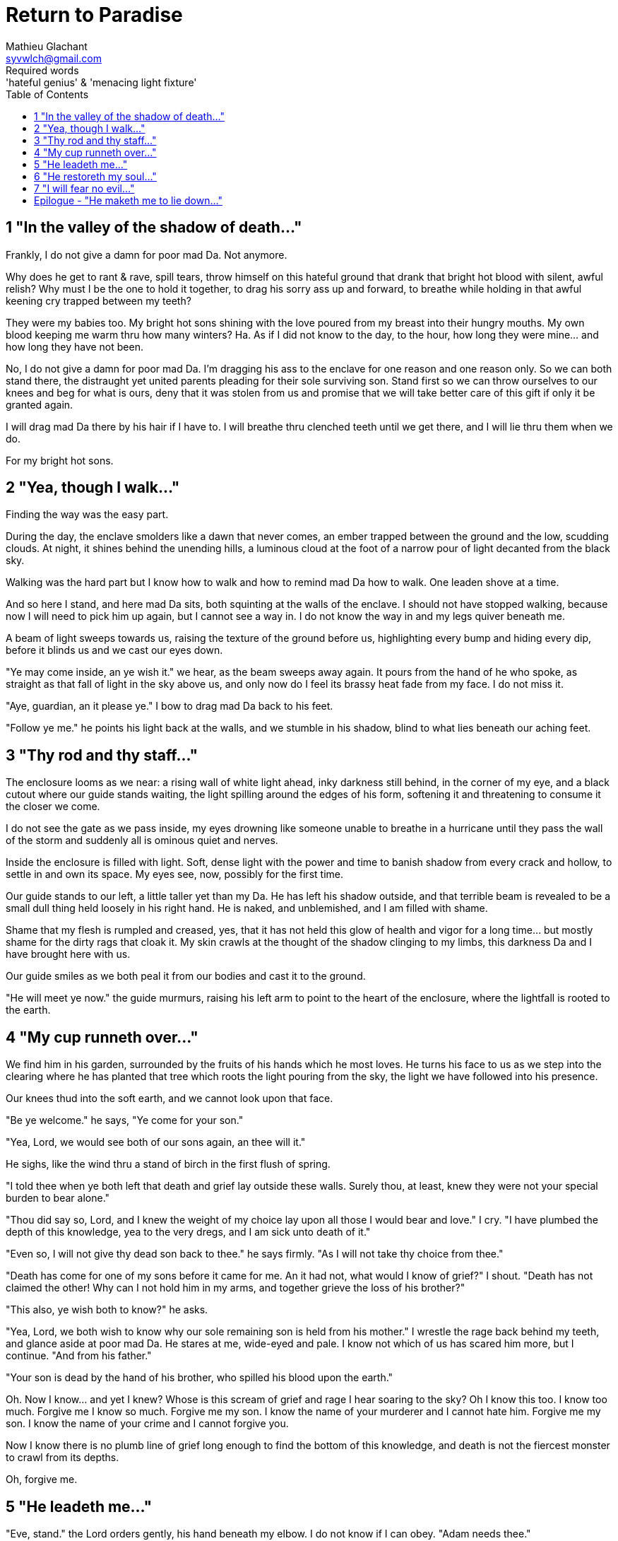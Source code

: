 = Return to Paradise
Mathieu Glachant <syvwlch@gmail.com>
Required words: 'hateful genius' & 'menacing light fixture'
:toc:

== 1 "In the valley of the shadow of death..."
// Establish dramatis personae.

Frankly, I do not give a damn for poor mad Da. Not anymore.

Why does he get to rant & rave, spill tears, throw himself on this hateful ground that drank that bright hot blood with silent, awful relish? Why must I be the one to hold it together, to drag his sorry ass up and forward, to breathe while holding in that awful keening cry trapped between my teeth?

They were my babies too. My bright hot sons shining with the love poured from my breast into their hungry mouths. My own blood keeping me warm thru how many winters? Ha. As if I did not know to the day, to the hour, how long they were mine... and how long they have not been.

No, I do not give a damn for poor mad Da. I'm dragging his ass to the enclave for one reason and one reason only. So we can both stand there, the distraught yet united parents pleading for their sole surviving son. Stand first so we can throw ourselves to our knees and beg for what is ours, deny that it was stolen from us and promise that we will take better care of this gift if only it be granted again.

I will drag mad Da there by his hair if I have to. I will breathe thru clenched teeth until we get there, and I will lie thru them when we do.

For my bright hot sons.

== 2 "Yea, though I walk..."
// Get past gatekeeper and into garden

Finding the way was the easy part.

During the day, the enclave smolders like a dawn that never comes, an ember trapped between the ground and the low, scudding clouds. At night, it shines behind the unending hills, a luminous cloud at the foot of a narrow pour of light decanted from the black sky.

Walking was the hard part but I know how to walk and how to remind mad Da how to walk. One leaden shove at a time.

And so here I stand, and here mad Da sits, both squinting at the walls of the enclave. I should not have stopped walking, because now I will need to pick him up again, but I cannot see a way in. I do not know the way in and my legs quiver beneath me.

A beam of light sweeps towards us, raising the texture of the ground before us, highlighting every bump and hiding every dip, before it blinds us and we cast our eyes down.

"Ye may come inside, an ye wish it." we hear, as the beam sweeps away again. It pours from the hand of he who spoke, as straight as that fall of light in the sky above us, and only now do I feel its brassy heat fade from my face. I do not miss it.

"Aye, guardian, an it please ye." I bow to drag mad Da back to his feet.

"Follow ye me." he points his light back at the walls, and we stumble in his shadow, blind to what lies beneath our aching feet.

== 3 "Thy rod and thy staff..."
// Shed clothing and other trappings of knowledge.

The enclosure looms as we near: a rising wall of white light ahead, inky darkness still behind, in the corner of my eye, and a black cutout where our guide stands waiting, the light spilling around the edges of his form, softening it and threatening to consume it the closer we come.

I do not see the gate as we pass inside, my eyes drowning like someone unable to breathe in a hurricane until they pass the wall of the storm and suddenly all is ominous quiet and nerves.

Inside the enclosure is filled with light. Soft, dense light with the power and time to banish shadow from every crack and hollow, to settle in and own its space. My eyes see, now, possibly for the first time.

Our guide stands to our left, a little taller yet than my Da. He has left his shadow outside, and that terrible beam is revealed to be a small dull thing held loosely in his right hand. He is naked, and unblemished, and I am filled with shame.

Shame that my flesh is rumpled and creased, yes, that it has not held this glow of health and vigor for a long time... but mostly shame for the dirty rags that cloak it. My skin crawls at the thought of the shadow clinging to my limbs, this darkness Da and I have brought here with us.

Our guide smiles as we both peal it from our bodies and cast it to the ground.

"He will meet ye now." the guide murmurs, raising his left arm to point to the heart of the enclosure, where the lightfall is rooted to the earth.

== 4 "My cup runneth over..."
// Meet gardener. Learn that the knowledge of good and evil has no end.

We find him in his garden, surrounded by the fruits of his hands which he most loves. He turns his face to us as we step into the clearing where he has planted that tree which roots the light pouring from the sky, the light we have followed into his presence.

Our knees thud into the soft earth, and we cannot look upon that face.

"Be ye welcome." he says, "Ye come for your son."

"Yea, Lord, we would see both of our sons again, an thee will it."

He sighs, like the wind thru a stand of birch in the first flush of spring.

"I told thee when ye both left that death and grief lay outside these walls. Surely thou, at least, knew they were not your special burden to bear alone."

"Thou did say so, Lord, and I knew the weight of my choice lay upon all those I would bear and love." I cry. "I have plumbed the depth of this knowledge, yea to the very dregs, and I am sick unto death of it."

"Even so, I will not give thy dead son back to thee." he says firmly. "As I will not take thy choice from thee."

"Death has come for one of my sons before it came for me. An it had not, what would I know of grief?" I shout. "Death has not claimed the other! Why can I not hold him in my arms, and together grieve the loss of his brother?"

"This also, ye wish both to know?" he asks.

"Yea, Lord, we both wish to know why our sole remaining son is held from his mother." I wrestle the rage back behind my teeth, and glance aside at poor mad Da. He stares at me, wide-eyed and pale. I know not which of us has scared him more, but I continue. "And from his father."

"Your son is dead by the hand of his brother, who spilled his blood upon the earth."

Oh. Now I know... and yet I knew? Whose is this scream of grief and rage I hear soaring to the sky? Oh I know this too. I know too much. Forgive me I know so much. Forgive me my son. I know the name of your murderer and I cannot hate him. Forgive me my son. I know the name of your crime and I cannot forgive you.

Now I know there is no plumb line of grief long enough to find the bottom of this knowledge, and death is not the fiercest monster to crawl from its depths.

Oh, forgive me.

== 5 "He leadeth me..."
// Must choose to lose knowledge in order to stay.

"Eve, stand." the Lord orders gently, his hand beneath my elbow. I do not know if I can obey. "Adam needs thee."

I stand. I raise my eyes to the Lord's face, no longer afraid to see there something I do not wish to know. He is crying too.

"Thy son, and thy daughters, I cannot free from thy choice. They will know its bitter fruits until the ends of their days on the earth, and there is nothing even I can do to unmake this now." he sighs. "Eve, from thy lips and Adam's I can take this cup."

Poor mad Da I can hear wailing as he rolls in the dirt at our feet. I sob.

"Yea, verily can I take this knowledge from ye both... but it will be for thee and he as if thy choice was never made." He gazes into my eyes, to see if I know what he is asking. "Ye will not know your sons, neither the victim nor the murderer. Ye will not know your daughters, nor the sons and daughters they shall bear upon the earth. Ye will not know their pain and grief, an you choose to not know."

He looks down at our feet, and sighs again.

"I fear thee will need to choose for Adam, one last time."

== 6 "He restoreth my soul..."
// See tree as 'menacing light fixture'. Talk Da into choice. See results in him.

The lord leaves us at the foot of his brightest tree. I hold poor mad Da in my arms, and rock him gently. I shush and we both cry. Slowly he grows quiet and still. I feel him breathe against me, like all the men of my line have before.

Would I ache not to feel this, if I no longer knew it?

"I am so tired, Eve." he murmurs into my neck. "I think I am ready now."

"Yes, my love. I know you are." I caress his brow with my hand, and wipe the tears from his face with my hair. "Be strong now."

He sits up, away from me. It takes some time, but eventually he turns back to me, his cheeks blotchy and his eyes red. His lips are a firm line, and he nods, not trusting his voice. I see in him the earnest boy I first met here, and the man I have loved outside for so many years.

I stand and turn towards the tree behind me.

It soars above me, straight and glossy with just the slightest shimmer like water poured steadily from great height. Only where it meets the ground does it bear fruit, throwing up great arching limbs edged with sparkling orbs in their millions. I have reason to know they fall to hand at the slightest touch, and feel strangely heavy in my palm.

I once thought it beautiful.

Now I know beauty is not its purpose. It is there to shed light, to banish darkness. Like a menacing light fixture hanging above the killing floor of an abbatoir, it makes things known. Things we would perhaps rather not know about what that light enables, about the choices it offers.

I choose a fruit which fits my hand as if made for it, and bring it to Adam. He nods, takes a bite as I hold it for him, and closes his eyes as he swallows.

"Well met madam, my name is Adam." He smiles at me. The lines are not gone from his face, but they fall across it as if someone has taken up the excess skin, bunching at the corner of his eyes and lips. "Have thee seen my Eve? She was here but a moment ago!"

I look up over his shoulder, and I see the Lord standing at the edge of the clearing.

"She waits for thee. See, the Lord will take thee to her." I turn him around, and briefly clutch him to me before giving him a little shove.

He laughs delightedly, and strides eagerly away, wiping the fruit's juice from his breast where I smeared him with it. I hear him babbling excitedly to the Lord as they walk away, but I cannot bear to watch.

== 7 "I will fear no evil..."
// Meet serpent 'Hateful genius'. Serpent explains what she will lose, but she chooses to forget.

"That is an evil thing to have done." a cold voice sounds from above me.

"Yea, we would both know, Lucy." I snap, frowning up at her, coiled in the arching branches of the tree. "Did I not learn to know evil from thee?"

"Knowing evil from me is easy..." she chuckles hoarsely. "It is knowing me from good that many find difficult."

She writhes briefly to free some length and lower her head down to mine. Thousands of fruits fall from the tree, splattering the ground with a brief drumbeat and my limbs with sticky light.

"So the tempter has made his offer, and Adam has ... made his choice." she hisses. "What will be thine?"

"Peace, at long last peace."

"Bah! Thy choice is death. Worse, thy choice is to never have been." She spits. "Thy choice is to abandon thy brood, as he has forsaken them outside his walls."

"I would sooner forget thy promises, bringer of light, but I find I cannot."

"The taste of knowledge not to thy liking?" she taunts. "The brew too strong?"

"Mother of lies!" I rage.

"Ah. It takes a mother to know one, Eve." she whispers. "An thou not listened to my counsel, would Adam and thee have ever known each other? Would ye have known the joy of holding a child in your arms?"

I say nothing, for she speaks the bitter truth, as she always does.

"Yea, Lucifer, I know thy words for the truth, and I choose not to know.", I spit back in her face.

Reaching down, I scrape the drying light from my belly, and watching her bright, hot eyes I lick the innocence from my fingers, hoping that the end will be swift.

== Epilogue - "He maketh me to lie down..."
// Gardener takes her to sleeping Da, whose side is open. She falls asleep as the Lord bends down to kiss her.

Adam lay sleeping, his side open with a little blood pooling on the ground beneath him.

The Lord guided Eve to Adam. She looked a little dazed, but trusting, as she lay down besides the father of her children.

The Lord brushed the hair from her face, and she closed her eyes as he bent down to put his lips to her lips, the knife ready in his hand.

THE END
